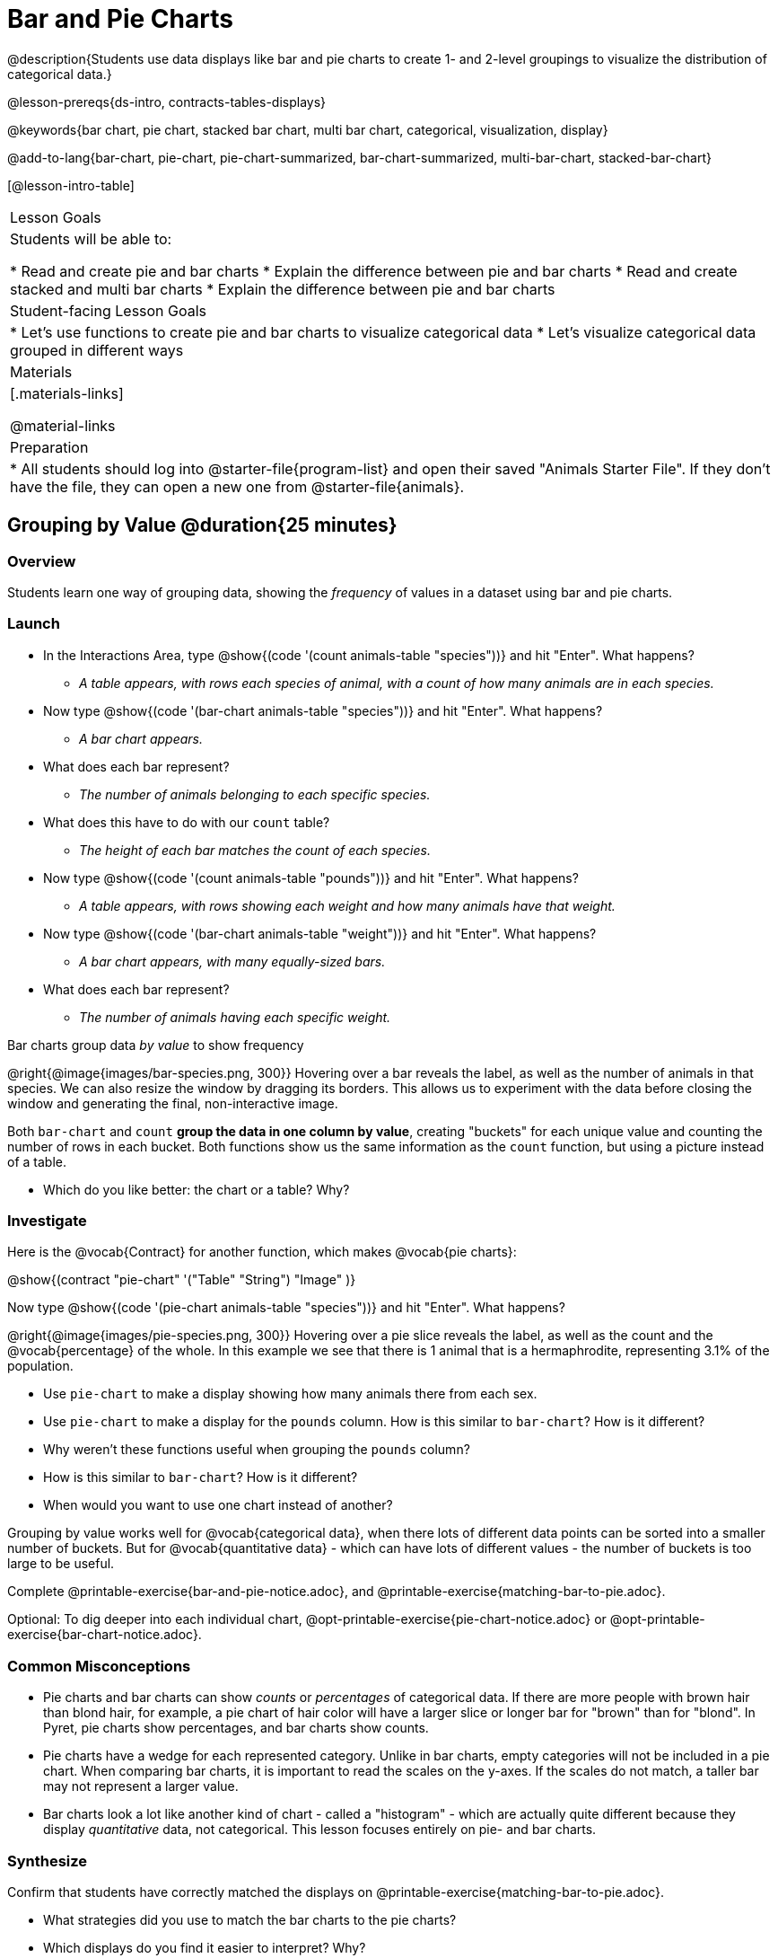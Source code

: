 = Bar and Pie Charts

@description{Students use data displays like bar and pie charts to create 1- and 2-level groupings to visualize the distribution of categorical data.}

@lesson-prereqs{ds-intro, contracts-tables-displays}

@keywords{bar chart, pie chart, stacked bar chart, multi bar chart, categorical, visualization, display}

@add-to-lang{bar-chart, pie-chart, pie-chart-summarized, bar-chart-summarized, multi-bar-chart, stacked-bar-chart}

[@lesson-intro-table]
|===

| Lesson Goals
| Students will be able to:

* Read and create pie and bar charts
* Explain the difference between pie and bar charts
* Read and create stacked and multi bar charts
* Explain the difference between pie and bar charts

| Student-facing Lesson Goals
|

* Let's use functions to create pie and bar charts to visualize categorical data
* Let's visualize categorical data grouped in different ways

| Materials
|[.materials-links]

@material-links

| Preparation
|
* All students should log into @starter-file{program-list} and open their saved "Animals Starter File". If they don't have the file, they can open a new one from @starter-file{animals}.
|===

== Grouping by Value @duration{25 minutes}

=== Overview
Students learn one way of grouping data, showing the _frequency_ of values in a dataset using bar and pie charts.

=== Launch
[.lesson-instruction]
- In the Interactions Area, type @show{(code '(count animals-table "species"))} and hit "Enter". What happens?
** __A table appears, with rows each species of animal, with a count of how many animals are in each species.__
- Now type @show{(code '(bar-chart animals-table "species"))} and hit "Enter". What happens?
** __A bar chart appears.__
- What does each bar represent?
** __The number of animals belonging to each specific species.__
- What does this have to do with our `count` table?
** __The height of each bar matches the count of each species.__
- Now type @show{(code '(count animals-table "pounds"))} and hit "Enter". What happens?
** __A table appears, with rows showing each weight and how many animals have that weight.__
- Now type @show{(code '(bar-chart animals-table "weight"))} and hit "Enter". What happens?
** __A bar chart appears, with many equally-sized bars.__
- What does each bar represent?
** __The number of animals having each specific weight.__

[.lesson-point]
Bar charts group data _by value_ to show frequency

@right{@image{images/bar-species.png, 300}} Hovering over a bar reveals the label, as well as the number of animals in that species. We can also resize the window by dragging its borders. This allows us to experiment with the data before closing the window and generating the final, non-interactive image.

Both `bar-chart` and `count` *group the data in one column by value*, creating "buckets" for each unique value and counting the number of rows in each bucket. Both functions show us the same information as the `count` function, but using a picture instead of a table.

[.lesson-instruction]
- Which do you like better: the chart or a table? Why?

=== Investigate

Here is the @vocab{Contract} for another function, which makes @vocab{pie charts}:

@show{(contract "pie-chart" '("Table" "String") "Image" )}

Now type @show{(code '(pie-chart animals-table "species"))} and hit "Enter". What happens?

@right{@image{images/pie-species.png, 300}} Hovering over a pie slice reveals the label, as well as the count and the @vocab{percentage} of the whole. In this example we see that there is 1 animal that is a hermaphrodite, representing 3.1% of the population.

////
[.strategy-box, cols="1a", grid="none", stripes="none"]
|===
|
@span{.title}{People aren't Hermaphrodite?}
When students make a display of the `sex` of the animals, they will see that some animals are male, some are female and some are hermaphrodites. We use the descriptor _sex_ rather than _gender_ because sex refers to biology, whereas gender refers to identity. Hermaphrodite is the biological term for animals that carry eggs & produce sperm (nearly 1/3 of the non-insect animal species on the planet!). Plants that produce pollen & ovules are also hermaphrodites. While the term was previously used by the medical community to describe intersex people or people who identify as transgender or gender non-binary, it is not biologically accurate. Humans are not able to produce both viable eggs and sperm, so "hermaphrodite" is no longer considered an acceptable term to apply to people.
|===
////

[.lesson-instruction]
- Use `pie-chart` to make a display showing how many animals there from each sex.
- Use `pie-chart` to make a display for the `pounds` column. How is this similar to `bar-chart`? How is it different?
- Why weren't these functions useful when grouping the `pounds` column?
- How is this similar to `bar-chart`? How is it different?
- When would you want to use one chart instead of another?

Grouping by value works well for @vocab{categorical data}, when there lots of different data points can be sorted into a smaller number of buckets. But for @vocab{quantitative data} - which can have lots of different values - the number of buckets is too large to be useful.

[.lesson-instruction]
Complete @printable-exercise{bar-and-pie-notice.adoc}, and @printable-exercise{matching-bar-to-pie.adoc}.

Optional: To dig deeper into each individual chart, @opt-printable-exercise{pie-chart-notice.adoc} or @opt-printable-exercise{bar-chart-notice.adoc}.

=== Common Misconceptions

* Pie charts and bar charts can show _counts_ or _percentages_ of categorical data. If there are more people with brown hair than blond hair, for example, a pie chart of hair color will have a larger slice or longer bar for "brown" than for "blond". In Pyret, pie charts show percentages, and bar charts show counts.
* Pie charts have a wedge for each represented category. Unlike in bar charts, empty categories will not be included in a pie chart. When comparing bar charts, it is important to read the scales on the y-axes. If the scales do not match, a taller bar may not represent a larger value.
* Bar charts look a lot like another kind of chart - called a "histogram" - which are actually quite different because they display _quantitative_ data, not categorical. This lesson focuses entirely on pie- and bar charts.

=== Synthesize
Confirm that students have correctly matched the displays on @printable-exercise{matching-bar-to-pie.adoc}.
[.lesson-instruction]
--
* What strategies did you use to match the bar charts to the pie charts?
* Which displays do you find it easier to interpret? Why?
* What information is provided in bar charts that is hidden in pie charts?
** _In a bar chart, categories with no values are shown as empty categories, but there are no wedges for categories with 0% on a pie chart._
* Why might this sometimes be problematic?
** _Sample Answer: If a service isn't reaching a sector of the population, it's easier to ignore the issue if that population doesn't get represented in the display._
--

As with the `count` functions, pie and bar charts *group data by value*, sorting it into buckets to show the frequency of each value. If our data is based on sample data from a larger population, we can use these charts to _infer_ the proportion of a whole population that might belong to each category. For example, the distribution of species in our shelter might help us make guesses about the distribution of species in other shelters.

While bars in some bar charts should follow some logical order (alphabetical, small-medium-large, etc), the pie slices and bars can really be placed in _any_ order, without changing the meaning of the chart.

[.strategy-box, cols="1a", grid="none", stripes="none"]
|===
| @span{.title}{Optional Extension}

Sometimes we want to visualize data that is _already summarized:_

[.pyret-table,cols="1,1",options="header"]
!===
! Hair Color		! Number of Students
! "Black"			! 5
! "Brown"			! 13
! "Blond"			! 4
! "Red"				! 2
! "Pink"			! 1
!===

In this situation, we want to use the values in the _first_ column for the labels of our pie slices or bars, and the values in the _second_ column for the size. We have contracts for those, too:

@show{(contract "pie-chart-summarized" '("Table" "String" "String") "Image" )}
@show{(contract "bar-chart-summarized" '("Table" "String" "String") "Image" )}

|===


== Groups and Subgroups @duration{20 minutes}

=== Overview
Students learn how to create __groups within groups__, showing the relative frequency of one variable across values of another variable using stacked and multi bar charts.

=== Launch

[.lesson-instruction]
- Take a moment to answer the following questions: How many cats are male? How many cats are female?
** __5 are male, 6 are female__
- Do you think there are about as many male dogs as female dogs?
- Do you think this distribution is similar for every species at the shelter?

Comparing groups is great, but sometimes we want to compare __sub-groups across groups__. In this example, we want to compare the distribution of sexes across each species.

Fortunately, Pyret has two functions that let us specify both a group and a subgroup:

@show{(contract "stacked-bar-chart" '("Table" "String" "String") "Image" )} +
@show{(contract "multi-bar-chart" '("Table" "String" "String") "Image" )}

[.lesson-instruction]
- Try using both of these functions to show the distribution of sexes across species in our shelter.
- Which display do you think is easier to read?

=== Investigate

[.lesson-instruction]
- Complete @printable-exercise{stacked-and-multi-notice.adoc}

[.lesson-point]
Stacked bar charts make it easier to compare _groups_ than subgroups

@right{@image{images/stacked-species-sex.png, 300}} Stacked bar charts put the totals side-by-side, so it's easy to answer whether there are more dogs than cats in the shelter. But it's a little more difficult to see whether there are more male dogs than female dogs, because the bars are _on top of one another._

[.lesson-point]
Multi bar charts make it easy to compare _subgroups_ than groups

@right{@image{images/multi-species-sex.png, 300}} Multi bar charts put the subgroups side-by-side, so it's easy to answer whether there are more male dogs than female dogs in the shelter. But it's a little more difficult to see whether there are more dogs than cats, because there aren't any bars showing the totals.

[.lesson-instruction]
- Complete @printable-exercise{matching-stacked-to-multi.adoc}

=== Synthesize
All of the charts we've looked at in this lesson work with @vocab{categorical data}, showing us the frequency of values in one or two groups.

- What kinds of questions need stacked or multi bar charts, rather than pie or bar charts?
- What kinds of questions are better answered by stacked bar charts?
- What kinds of questions are better answered by multi bar charts?


[.strategy-box, cols="1a", grid="none", stripes="none"]
|===
| @span{.title}{Optional Project: Making Infographics}

Infographics are a powerful tool for communicating information, especially when made by people who actually understand how to connect visuals to data in meaningful ways. @opt-project{infographic.adoc, rubric-infographic.adoc} is an opportunity for students to become more flexible math thinkers while tapping into their creativity. This project can be made on the computer or with pencil and paper. 
|===

== Additional Exercises
- @opt-printable-exercise{bar-chart-notice.adoc}
- @opt-printable-exercise{pie-chart-notice.adoc}
